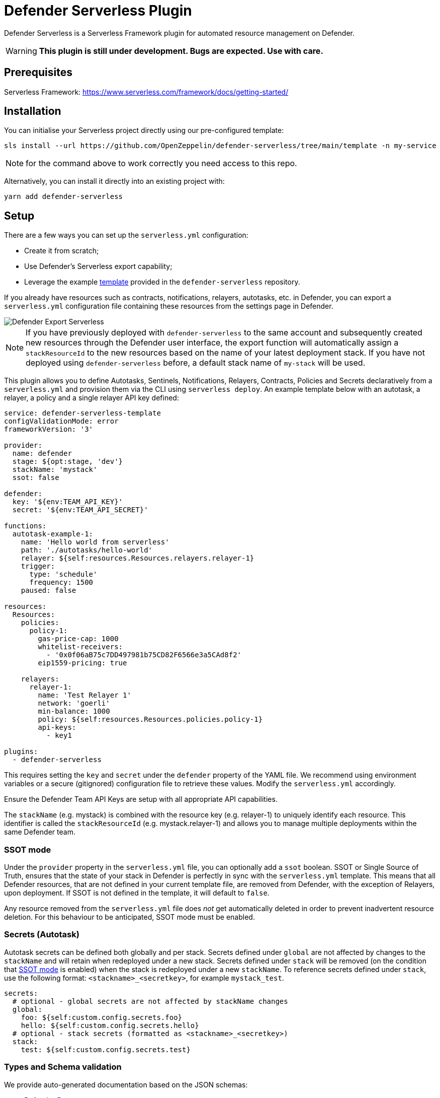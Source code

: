 = Defender Serverless Plugin

Defender Serverless is a Serverless Framework plugin for automated resource management on Defender.

WARNING: **This plugin is still under development. Bugs are expected. Use with care.**

== Prerequisites

Serverless Framework: https://www.serverless.com/framework/docs/getting-started/

== Installation

You can initialise your Serverless project directly using our pre-configured template:

```
sls install --url https://github.com/OpenZeppelin/defender-serverless/tree/main/template -n my-service
```

NOTE: for the command above to work correctly you need access to this repo.

Alternatively, you can install it directly into an existing project with:

`yarn add defender-serverless`

## Setup

There are a few ways you can set up the `serverless.yml` configuration:

- Create it from scratch;
- Use Defender's Serverless export capability;
- Leverage the example https://github.com/OpenZeppelin/defender-serverless/blob/main/template/serverless.yml[template, window=_blank] provided in the `defender-serverless` repository.

If you already have resources such as contracts, notifications, relayers, autotasks, etc. in Defender, you can export a `serverless.yml` configuration file containing these resources from the settings page in Defender.

image::defender-settings-export-sls-config.png[Defender Export Serverless]

NOTE: If you have previously deployed with `defender-serverless` to the same account and subsequently created new resources through the Defender user interface, the export function will automatically assign a `stackResourceId` to the new resources based on the name of your latest deployment stack. If you have not deployed using `defender-serverless` before, a default stack name of `my-stack` will be used.

This plugin allows you to define Autotasks, Sentinels, Notifications, Relayers, Contracts, Policies and Secrets declaratively from a `serverless.yml` and provision them via the CLI using `serverless deploy`. An example template below with an autotask, a relayer, a policy and a single relayer API key defined:

```yaml
service: defender-serverless-template
configValidationMode: error
frameworkVersion: '3'

provider:
  name: defender
  stage: ${opt:stage, 'dev'}
  stackName: 'mystack'
  ssot: false

defender:
  key: '${env:TEAM_API_KEY}'
  secret: '${env:TEAM_API_SECRET}'

functions:
  autotask-example-1:
    name: 'Hello world from serverless'
    path: './autotasks/hello-world'
    relayer: ${self:resources.Resources.relayers.relayer-1}
    trigger:
      type: 'schedule'
      frequency: 1500
    paused: false

resources:
  Resources:
    policies:
      policy-1:
        gas-price-cap: 1000
        whitelist-receivers:
          - '0x0f06aB75c7DD497981b75CD82F6566e3a5CAd8f2'
        eip1559-pricing: true

    relayers:
      relayer-1:
        name: 'Test Relayer 1'
        network: 'goerli'
        min-balance: 1000
        policy: ${self:resources.Resources.policies.policy-1}
        api-keys:
          - key1

plugins:
  - defender-serverless
```

This requires setting the `key` and `secret` under the `defender` property of the YAML file. We recommend using environment variables or a secure (gitignored) configuration file to retrieve these values. Modify the `serverless.yml` accordingly.

Ensure the Defender Team API Keys are setup with all appropriate API capabilities.

The `stackName` (e.g. mystack) is combined with the resource key (e.g. relayer-1) to uniquely identify each resource. This identifier is called the `stackResourceId` (e.g. mystack.relayer-1) and allows you to manage multiple deployments within the same Defender team.

[[ssot-mode]]
=== SSOT mode

Under the `provider` property in the `serverless.yml` file, you can optionally add a `ssot` boolean. SSOT or Single Source of Truth, ensures that the state of your stack in Defender is perfectly in sync with the `serverless.yml` template.
This means that all Defender resources, that are not defined in your current template file, are removed from Defender, with the exception of Relayers, upon deployment. If SSOT is not defined in the template, it will default to `false`.

Any resource removed from the `serverless.yml` file does _not_ get automatically deleted in order to prevent inadvertent resource deletion. For this behaviour to be anticipated, SSOT mode must be enabled.

=== Secrets (Autotask)

Autotask secrets can be defined both globally and per stack. Secrets defined under `global` are not affected by changes to the `stackName` and will retain when redeployed under a new stack. Secrets defined under `stack` will be removed (on the condition that <<#ssot-mode, SSOT mode>> is enabled) when the stack is redeployed under a new `stackName`. To reference secrets defined under `stack`, use the following format: `<stackname>_<secretkey>`, for example `mystack_test`.

```yaml
secrets:
  # optional - global secrets are not affected by stackName changes
  global:
    foo: ${self:custom.config.secrets.foo}
    hello: ${self:custom.config.secrets.hello}
  # optional - stack secrets (formatted as <stackname>_<secretkey>)
  stack:
    test: ${self:custom.config.secrets.test}
```

[[types-and-schema-validation]]
=== Types and Schema validation

We provide auto-generated documentation based on the JSON schemas:

- https://github.com/OpenZeppelin/defender-serverless/blob/main/src/types/docs/defender.md[Defender Property]
- https://github.com/OpenZeppelin/defender-serverless/blob/main/src/types/docs/provider.md[Provider Property]
- https://github.com/OpenZeppelin/defender-serverless/blob/main/src/types/docs/function.md[Function (Autotask) Property]
- https://github.com/OpenZeppelin/defender-serverless/blob/main/src/types/docs/resources-resources.md[Resources Property]

More information on types can be found https://github.com/OpenZeppelin/defender-serverless/blob/main/src/types/index.ts[here]. Specifically, the types preceded with `Y` (e.g. YRelayer). For the schemas, you can check out the https://github.com/OpenZeppelin/defender-serverless/blob/main/src/types/docs-schemas[docs-schema] folder.

Additionally, an https://github.com/OpenZeppelin/defender-serverless/blob/main/examples/defender-test-project/serverless.yml[example project] is available which provides majority of properties that can be defined in the `serverless.yml` file.

== Commands

=== Deploy

You can use `sls deploy` to deploy your current stack to Defender.

The deploy takes in an optional `--stage` flag, which is defaulted to `dev` when installed from the template above.

Moreover, the `serverless.yml` may contain an `ssot` property. More information can be found in the <<#ssot-mode, SSOT mode>> section.

This command will append a log entry in the `.defender` folder of the current working directory. Additionally, if any new relayer keys are created, these will be stored as JSON objects in the `.defender/relayer-keys` folder.

WARNING: When installed from the template, we ensure the `.defender` folder is ignored from any git commits. However, when installing directly, make sure to add this folder in your `.gitignore` file.

=== Info

You can use `sls info` to retrieve information on every resource defined in the `serverless.yml` file, including unique identifiers, and properties unique to each Defender component.

=== Remove

You can use `sls remove` to remove all defender resources defined in the `serverless.yml` file.

NOTE: To avoid potential loss of funds, Relayers can only be deleted from the Defender UI directly.

=== Logs

You can use `sls logs --function <stack_resource_id> --data {...}` to retrieve the latest autotask logs for a given autotask identifier (e.g. mystack.autotask-example-1). This command will run continuously and retrieve logs every 2 seconds. The `--data` flag is optional.

=== Invoke

You can use `sls invoke --function <stack_resource_id>` to manually run an autotask, given its identifier (e.g. mystack.autotask-example-1).

NOTE: Each command has a standard output to a JSON object.

More information can be found on our documentation page https://docs.openzeppelin.com/defender/serverless-plugin.html[here]

== Caveats

Errors thrown during the `deploy` process, will not revert any prior changes. Common errors are:

- Not having set the API key and secret
- Insufficient permissions for the API key
- Validation error of the `serverless.yml` file (see <<types-and-schema-validation, Types and Schema Validation>>)

Usually, fixing the error and retrying the deploy should suffice as any existing resources will fall within the `update` clause of the deployment. However, if unsure, you can always call `sls remove` to remove the entire stack, and retry.

